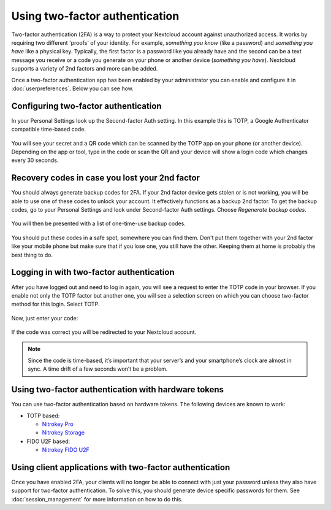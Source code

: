 ===============================
Using two-factor authentication
===============================

Two-factor authentication (2FA) is a way to protect your Nextcloud account
against unauthorized access. It works by requiring two different 'proofs' of
your identity. For example, *something you know* (like a password) and 
*something you have* like a physical key. Typically, the first factor is a
password like you already have and the second can be a text message you
receive or a code you generate on your phone or another device
(*something you have*). Nextcloud supports a variety of 2nd factors and
more can be added.

Once a two-factor authentication app has been enabled by your administrator
you can enable and configure it in :doc:`userpreferences`. Below you can
see how.

Configuring two-factor authentication
-------------------------------------

In your Personal Settings look up the Second-factor Auth setting. In this
example this is TOTP, a Google Authenticator compatible time-based code.

.. figure:: images/totp_enable.png
     :alt: TOTP configuration.

You will see your secret and a QR code which can be scanned by the TOTP app
on your phone (or another device). Depending on the app or tool, type in the
code or scan the QR and your device will show a login code which changes
every 30 seconds.

Recovery codes in case you lost your 2nd factor
-----------------------------------------------

You should always generate backup codes for 2FA. If your 2nd factor device
gets stolen or is not working, you will be able to use one of these codes to
unlock your account. It effectively functions as a backup 2nd factor. To
get the backup codes, go to your Personal Settings and look under Second-factor
Auth settings. Choose *Regenerate backup codes*.

.. figure:: images/2fa_backupcode_1.png
     :alt: 2FA backup code generator

You will then be presented with a list of one-time-use backup codes.
     
.. figure:: images/2fa_backupcode_2.png
     :alt: 2FA backup codes

You should put these codes in a safe spot, somewhere you can find them. Don't
put them together with your 2nd factor like your mobile phone but make sure that
if you lose one, you still have the other. Keeping them at home is probably
the best thing to do.

Logging in with two-factor authentication
-----------------------------------------

After you have logged out and need to log in again, you will see a request to
enter the TOTP code in your browser. If you enable not only the TOTP factor
but another one, you will see a selection screen on which you can choose
two-factor method for this login. Select TOTP.

.. figure:: images/totp_login_1.png
     :alt: Choosing a two-factor authentication method.

Now, just enter your code:

.. figure:: images/totp_login_2.png
     :alt: Entering TOTP code at login.

If the code was correct you will be redirected to your Nextcloud account.

.. note:: Since the code is time-based, it’s important that your server’s and
  your smartphone’s clock are almost in sync. A time drift of a few seconds
  won’t be a problem.

Using two-factor authentication with hardware tokens
----------------------------------------------------
You can use two-factor authentication based on hardware tokens. The following devices are known to work:

*    TOTP based:

     *    `Nitrokey Pro <https://shop.nitrokey.com/shop/product/nitrokey-pro-2-3>`_
     *    `Nitrokey Storage <https://shop.nitrokey.com/shop>`_

*    FIDO U2F based:

     *    `Nitrokey FIDO U2F <https://shop.nitrokey.com/shop/product/nitrokey-fido-u2f-20>`_

Using client applications with two-factor authentication
--------------------------------------------------------

Once you have enabled 2FA, your clients will no longer be able to connect with
just your password unless they also have support for two-factor authentication.
To solve this, you should generate device specific passwords for them. See 
:doc:`session_management` for more information on how to do this.

